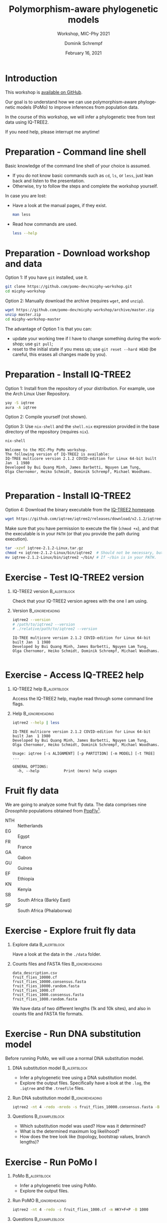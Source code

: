 #+options: ':nil *:t -:t ::t <:t H:3 \n:nil ^:nil arch:headline author:t
#+options: broken-links:nil c:nil creator:nil d:(not "LOGBOOK") date:t e:t
#+options: email:nil f:t inline:t num:t p:nil pri:nil prop:nil stat:t tags:t
#+options: tasks:t tex:t timestamp:t title:t toc:nil todo:t |:t
#+title: Polymorphism-aware phylogenetic models
#+subtitle: Workshop, MIC-Phy 2021
#+author: Dominik Schrempf
#+email: dominik.schrempf@gmail.com
#+language: en
#+select_tags: export
#+exclude_tags: noexport
#+creator: Emacs 27.1 (Org mode 9.4.4)

#+startup: beamer
#+latex_class: myPresentation
#+latex_class_options: [aspectratio=169,minted]
#+latex_header: \addbibresource{~/Evolutionary-Biology/Bibliography/bibliography.bib}
#+latex_header_extra: \titlegraphic{\includegraphics[width=10em]{logos/elte}}
#+latex_compiler: unused; see `org-latex-pdf-process'

#+columns: %45ITEM %10BEAMER_env(Env) %10BEAMER_act(Act) %4BEAMER_col(Col) %8BEAMER_opt(Opt)
#+date: February 16, 2021
#+description:
#+keywords:
#+options: H:1

* Introduction
This workshop is [[https://github.com/pomo-dev/micphy-workshop][available on GitHub]].
#+beamer: \vspace{2ex}

Our goal is to understand how we can use polymorphism-aware phylogenetic models
(PoMo) to improve inferences from population data.
#+beamer: \vspace{2ex}

In the course of this workshop, we will infer a phylogenetic tree from test data
using IQ-TREE2.
#+beamer: \vspace{2ex}

If you need help, please interrupt me anytime!

* Preparation - Command line shell
:PROPERTIES:
:ID:       c1b7587a-de6c-4d16-92e5-722e3c089594
:END:
Basic knowledge of the command line shell of your choice is assumed.
- If you do not know basic commands such as =cd=, =ls=, or =less=, just lean
  back and listen to the presentation.
- Otherwise, try to follow the steps and complete the workshop yourself.
#+beamer: \vspace{1ex}

In case you are lost:
- Have a look at the manual pages, if they exist.
  #+name: ManLess
  #+begin_src sh :exports code :results none
  man less
  #+end_src
- Read how commands are used.
  #+name: HelpLess
  #+begin_src sh :exports code :results none
  less --help
  #+end_src
  
* Preparation - Download workshop and data
Option 1: If you have =git= installed, use it.
#+name: Workshop-Git
#+begin_src sh :exports code :results none :eval never
git clone https://github.com/pomo-dev/micphy-workshop.git
cd micphy-workshop
#+end_src

Option 2: Manually download the archive (requires =wget=, and =unzip=).
#+name: Workshop-ManualDownload
#+begin_src sh :exports code :results none :eval never
wget https://github.com/pomo-dev/micphy-workshop/archive/master.zip
unzip master.zip
cd micphy-workshop-master
#+end_src

The advantage of Option 1 is that you can:
- update your working tree if I have to change something during the workshop;
  use =git pull=;
- reset to the initial state if you mess up; use =git reset --hard HEAD= (be
  careful, this erases all changes made by you).

* Preparation - Install IQ-TREE2
Option 1: Install from the repository of your distribution. For example, use the
Arch Linux User Repository.
#+name: IqTree2-InstallFromRepository
#+begin_src sh :exports code :results none :eval never
yay -S iqtree
aura -A iqtree
#+end_src

Option 2: Compile yourself (not shown).
#+beamer: \vspace{2ex}

Option 3: Use =nix-shell= and the =shell.nix= expression provided in the base
directory of the repository (requires =nix=).

#+name: IqTree2-NixShell
#+begin_src sh :exports both :results output verbatim replace
nix-shell
#+end_src

#+latex: {\footnotesize
#+RESULTS: IqTree2-NixShell
: Welcome to the MIC-Phy PoMo workshop.
: The following version of IQ-TREE2 is available:
: IQ-TREE multicore version 2.1.2 COVID-edition for Linux 64-bit built Jan  1 1980
: Developed by Bui Quang Minh, James Barbetti, Nguyen Lam Tung,
: Olga Chernomor, Heiko Schmidt, Dominik Schrempf, Michael Woodhams.
: 
#+latex: }

* Preparation - Install IQ-TREE2

Option 4: Download the binary executable from the [[http://www.iqtree.org/#download][IQ-TREE2 homepage]].
#+name: IqTree2-ManualDownload
#+begin_src sh :exports code :eval never 
wget https://github.com/iqtree/iqtree2/releases/download/v2.1.2/iqtree-2.1.2-Linux.tar.gz
#+end_src

Make sure that you have permission to execute the file (=chmod +x=), and that
the executable is in your =PATH= (or that you provide the path during execution).
#+name: IqTree2-ManualInstall
#+begin_src sh :exports code :eval never 
tar -xzvf iqtree-2.1.2-Linux.tar.gz
chmod +x iqtree-2.1.2-Linux/bin/iqtree2  # Should not be necessary, but who knows.
mv iqtree-2.1.2-Linux/bin/iqtree2 ~/bin/ # If ~/bin is in your PATH.
#+end_src

* Exercise - Test IQ-TREE2 version

** IQ-TREE2 version                                              :B_alertblock:
:PROPERTIES:
:BEAMER_env: alertblock
:END:
Check that your IQ-TREE2 version agrees with the one I am using.

** Version                                                    :B_ignoreheading:
:PROPERTIES:
:BEAMER_env: ignoreheading
:END:
#+name: IqTree2-Version
#+begin_src sh :exports both :results output verbatim replace
iqtree2 --version
# /path/to/iqtree2 --version
# ./relative/path/to/iqtree2 --version
#+end_src

#+RESULTS: IqTree2-Version
: IQ-TREE multicore version 2.1.2 COVID-edition for Linux 64-bit built Jan  1 1980
: Developed by Bui Quang Minh, James Barbetti, Nguyen Lam Tung,
: Olga Chernomor, Heiko Schmidt, Dominik Schrempf, Michael Woodhams.
: 

* Exercise - Access IQ-TREE2 help

** IQ-TREE2 help                                                 :B_alertblock:
:PROPERTIES:
:BEAMER_env: alertblock
:END:
Access the IQ-TREE2 help, maybe read through some command line flags.

** Help                                                       :B_ignoreheading:
:PROPERTIES:
:BEAMER_env: ignoreheading
:END:
#+name: IqTree2-Help
#+begin_src sh :exports code :eval never
iqtree2 --help | less
#+end_src

#+name: IqTree2-HelpFirstLines
#+begin_src sh :exports results :results verbatim 
iqtree2 --help | head -n 8
#+end_src

#+RESULTS: IqTree2-HelpFirstLines
: IQ-TREE multicore version 2.1.2 COVID-edition for Linux 64-bit built Jan  1 1980
: Developed by Bui Quang Minh, James Barbetti, Nguyen Lam Tung,
: Olga Chernomor, Heiko Schmidt, Dominik Schrempf, Michael Woodhams.
: 
: Usage: iqtree [-s ALIGNMENT] [-p PARTITION] [-m MODEL] [-t TREE] ...
: 
: GENERAL OPTIONS:
:   -h, --help           Print (more) help usages

* Fruit fly data
We are going to analyze some fruit fly data. The data comprises nine
/Drosophila/ populations obtained from [[https://popfly.uab.cat][PopFly]][fn:1].

- NTH :: Netherlands
- EG :: Egypt
- FR :: France
- GA :: Gabon
- GU :: Guinea
- EF :: Ethiopia
- KN :: Kenyia
- SB :: South Africa (Barkly East)
- SP :: South Africa (Phalaborwa)

* Exercise - Explore fruit fly data 

** Explore data                                                  :B_alertblock:
:PROPERTIES:
:BEAMER_env: alertblock
:END:
Have a look at the data in the =./data= folder.

** Counts files and FASTA files                               :B_ignoreheading:
:PROPERTIES:
:BEAMER_env: ignoreheading
:END:
#+name: Data-Explore
#+begin_src sh :exports results :results output 
ls ./data
#+end_src

#+RESULTS: Data-Explore
: data_description.csv
: fruit_flies_10000.cf
: fruit_flies_10000.consensus.fasta
: fruit_flies_10000.random.fasta
: fruit_flies_1000.cf
: fruit_flies_1000.consensus.fasta
: fruit_flies_1000.random.fasta

We have data of two different lengths (1k and 10k sites), and also in counts
file and FASTA file formats.

* Exercise - Run DNA substitution model
Before running PoMo, we will use a normal DNA substitution model.

** DNA substitution model                                        :B_alertblock:
:PROPERTIES:
:BEAMER_env: alertblock
:END:
- Infer a phylogenetic tree using a DNA substitution model.
- Explore the output files. Specifically have a look at the =.log=, the
  =.iqtree= and the =.treefile= files.

** Run DNA substitution model                                 :B_ignoreheading:
:PROPERTIES:
:BEAMER_env: ignoreheading
:END:
#+name: IqTree2-DNASubstitutionModel
#+begin_src sh :exports code :eval never 
iqtree2 -nt 4 -redo -mredo -s fruit_flies_10000.consensus.fasta -B 1000
#+end_src

** Questions                                                   :B_exampleblock:
:PROPERTIES:
:BEAMER_env: exampleblock
:END:
- Which substitution model was used? How was it determined?
- What is the determined maximum log likelihood?
- How does the tree look like (topology, bootstrap values, branch lengths)?

* Exercise - Run PoMo I
** PoMo                                                          :B_alertblock:
:PROPERTIES:
:BEAMER_env: alertblock
:END:
- Infer a phylogenetic tree using PoMo.
- Explore the output files.

** Run PoMO                                                   :B_ignoreheading:
:PROPERTIES:
:BEAMER_env: ignoreheading
:END:
#+name: IqTree2-PoMo
#+begin_src sh :exports code :eval never 
iqtree2 -nt 4 -redo -s fruit_flies_1000.cf -m HKY+F+P -B 1000
#+end_src

** Questions                                                   :B_exampleblock:
:PROPERTIES:
:BEAMER_env: exampleblock
:END:
- What is the average number of samples per population? What is the estimated
  heterozygosity? /Why is it important to check the heterozygosity?/
- Which virtual population size was used?
- What is the determined maximum log likelihood?
- How does the tree look like (topology, bootstrap values, branch lengths)?

* Exercise - Run PoMo II
** PoMo parameters                                               :B_alertblock:
:PROPERTIES:
:BEAMER_env: alertblock
:END:
- Play around with different virtual population sizes.
- Use gamma rate heterogeneity.
- Compare different DNA substitution models.

** Run PoMo with different parameters                         :B_ignoreheading:
:PROPERTIES:
:BEAMER_env: ignoreheading
:END:
#+name: IqTree2-PoMoTilde
#+begin_src sh :exports code :eval never 
f=fruit_flies_1000.cf; m="HKY+F+P+N09+G2"; iqtree2 -nt 4 -redo -s $f -m $m -pre $f.$m
#+end_src

** Questions                                                   :B_exampleblock:
:PROPERTIES:
:BEAMER_env: exampleblock
:END:
- What are the absolute and relative differences between branch lengths for
  different virtual population sizes?
- How do your results compare to using normal DNA substitution models. For a
  fair comparison, you have to run PoMo on the proper data with 10k sites.

* Results
Results are provided in the =./results= folder.

PROVIDE ONE GRAPH WITH BRANCH LENGTHS. Probably external vs internal.

* Advice
Sometimes, the inference is unsuccessful. This may have several reasons. Two of
them are:
- The likelihood derivative is zero or close to zero and numerical underflow
  occurs. This is especially an issue when \(N\) is large. Try using =-safe=
  (which is slower).
- The algorithm diverges. Try repeating the analysis with a different seed.
#+beamer: \vspace{2ex}

In general, it is recommended to *perform replicate analyses* and compare the
parameters and log likelihoods. Further, a *good starting tree* can save a lot
of time and worries.

* Literature
:PROPERTIES:
:ID:       a3a4fe49-79a8-4618-bcae-655485ac54c4
:END:
#+attr_latex: :options [Advanced models with PoMo]
- PoMo :: textcite:DeMaio2015.
- Reversible PoMo :: textcite:Schrempf2016.
- Non-reversible PoMo :: textcite:Schrempf2017.
- Advanced models with PoMo :: textcite:Schrempf2019.
- IQ-TREE2 :: textcite:Minh2020a.
- Consistency of PoMo :: textcite:Borges2020.
- PoMo with selection :: textcite:Borges2019.

* Bibliography
:PROPERTIES:
:BEAMER_opt: allowframebreaks
:END:

#+begin_export latex
\printbibliography{}
#+end_export

* Footnotes

[fn:1] textcite:Hervas2017; thanks Rui for providing the counts files.
